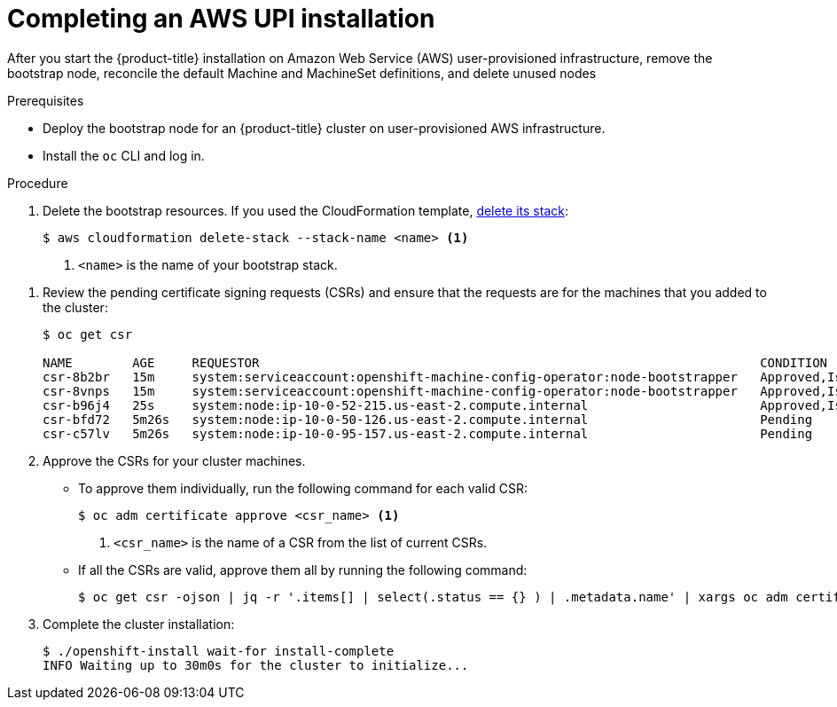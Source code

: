 // Module included in the following assemblies:
//
// * installing/installing_aws_upi/installing-aws-upi.adoc

[id="installation-aws-upi-installation_{context}"]
= Completing an AWS UPI installation

After you start the {product-title} installation on Amazon Web Service (AWS)
user-provisioned infrastructure, remove the bootstrap node, reconcile the default
Machine and MachineSet definitions, and delete unused nodes

.Prerequisites

* Deploy the bootstrap node for an {product-title} cluster on user-provisioned AWS infrastructure.
* Install the `oc` CLI and log in.

.Procedure

. Delete the bootstrap resources. If you used the CloudFormation template,
link:https://docs.aws.amazon.com/AWSCloudFormation/latest/UserGuide/cfn-console-delete-stack.html[delete its stack]:
+
----
$ aws cloudformation delete-stack --stack-name <name> <1>
----
<1> `<name>` is the name of your bootstrap stack.

////
. View the list of machines in the `openshift-machine-api` namespace:
+
----
$ oc get machines --namespace openshift-machine-api
NAME                                    INSTANCE   STATE     TYPE        REGION      ZONE         AGE
test-tkh7l-master-0                                       m4.xlarge   us-east-2   us-east-2a   9m22s
test-tkh7l-master-1                                       m4.xlarge   us-east-2   us-east-2b   9m22s
test-tkh7l-master-2                                       m4.xlarge   us-east-2   us-east-2c   9m21s
test-tkh7l-worker-us-east-2a-qjcxq                        m4.large    us-east-2   us-east-2a   8m6s
test-tkh7l-worker-us-east-2b-nq8zs                        m4.large    us-east-2   us-east-2b   8m6s
test-tkh7l-worker-us-east-2c-ww6c6                        m4.large    us-east-2   us-east-2c   8m7s
----
+
Note the `NAME` of each node. Because you manually deployed control plane
nodes, the master machines are not controlled by the Machine API. Similarly,
the worker machines are not backed by AWS instances on your subnet. You delete
each of these machines.

. Delete each of the listed machines:
+
----
$ oc delete machine --namespace openshift-machine-api <node_name> <1>
machine.machine.openshift.io "<node_name>" deleted
----
<1> Specify the name of a master or worker node to delete.
////

. Review the pending certificate signing requests (CSRs) and ensure that the
requests are for the machines that you added to the cluster:
+
----
$ oc get csr

NAME        AGE     REQUESTOR                                                                   CONDITION
csr-8b2br   15m     system:serviceaccount:openshift-machine-config-operator:node-bootstrapper   Approved,Issued
csr-8vnps   15m     system:serviceaccount:openshift-machine-config-operator:node-bootstrapper   Approved,Issued
csr-b96j4   25s     system:node:ip-10-0-52-215.us-east-2.compute.internal                       Approved,Issued
csr-bfd72   5m26s   system:node:ip-10-0-50-126.us-east-2.compute.internal                       Pending
csr-c57lv   5m26s   system:node:ip-10-0-95-157.us-east-2.compute.internal                       Pending
----

. Approve the CSRs for your cluster machines.
** To approve them individually, run the following command for each valid
CSR:
+
----
$ oc adm certificate approve <csr_name> <1>
----
<1> `<csr_name>` is the name of a CSR from the list of current CSRs.

** If all the CSRs are valid, approve them all by running the following
command:
+
----
$ oc get csr -ojson | jq -r '.items[] | select(.status == {} ) | .metadata.name' | xargs oc adm certificate approve
----

. Complete the cluster installation:
+
----
$ ./openshift-install wait-for install-complete
INFO Waiting up to 30m0s for the cluster to initialize...
----
